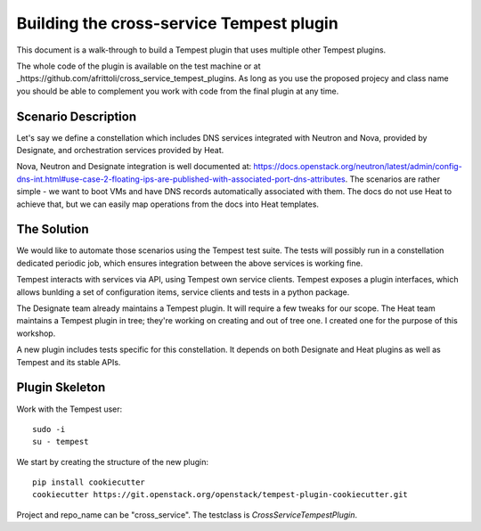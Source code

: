 =========================================
Building the cross-service Tempest plugin
=========================================

This document is a walk-through to build a Tempest plugin that uses multiple
other Tempest plugins. 

The whole code of the plugin is available on the test machine or at
_https://github.com/afrittoli/cross_service_tempest_plugins. As long as you
use the proposed projecy and class name you should be able to complement you
work with code from the final plugin at any time.

Scenario Description
--------------------

Let's say we define a constellation which includes DNS services integrated
with Neutron and Nova, provided by Designate, and orchestration services
provided by Heat.

Nova, Neutron and Designate integration is well documented at:
https://docs.openstack.org/neutron/latest/admin/config-dns-int.html#use-case-2-floating-ips-are-published-with-associated-port-dns-attributes.
The scenarios are rather simple - we want to boot VMs and have DNS records
automatically associated with them. The docs do not use Heat to achieve that,
but we can easily map operations from the docs into Heat templates.

The Solution
------------

We would like to automate those scenarios using the Tempest test suite. The
tests will possibly run in a constellation dedicated periodic job, which
ensures integration between the above services is working fine.

Tempest interacts with services via API, using Tempest own service clients.
Tempest exposes a plugin interfaces, which allows bunlding a set of
configuration items, service clients and tests in a python package.

The Designate team already maintains a Tempest plugin. It will require a few
tweaks for our scope.
The Heat team maintains a Tempest plugin in tree; they're working on creating
and out of tree one. I created one for the purpose of this workshop.

A new plugin includes tests specific for this constellation. It depends on
both Designate and Heat plugins as well as Tempest and its stable APIs.

Plugin Skeleton
---------------

Work with the Tempest user::

  sudo -i
  su - tempest

We start by creating the structure of the new plugin::

  pip install cookiecutter
  cookiecutter https://git.openstack.org/openstack/tempest-plugin-cookiecutter.git

Project and repo_name can be "cross_service".  The testclass is
`CrossServiceTempestPlugin`.
